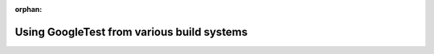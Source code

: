 .. meta::d02ce29385b07420f906eab8780de4fc3d67945fa2cd596bdec19fff5598bfa29b59acb15dd031747dbea19e5a84b37b61fa34b096ae340d852b5694fabaa5a4

:orphan:

.. title:: Globalizer: Using GoogleTest from various build systems

Using GoogleTest from various build systems
===========================================

.. container:: doxygen-content

   
   .. raw:: html
     :file: md_third__party_2_problems_2third__party_2gtest_2docs_2pkgconfig.html
